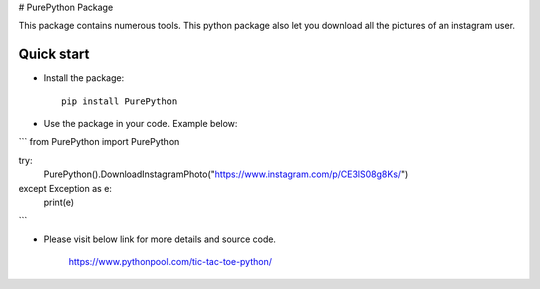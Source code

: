 # PurePython Package

This package contains numerous tools. This python package also let you download all the pictures of an instagram user.


Quick start
-----------

- Install the package::

    pip install PurePython

- Use the package in your code. Example below:
```
from PurePython import PurePython

try:
    PurePython().DownloadInstagramPhoto("https://www.instagram.com/p/CE3lS08g8Ks/")
except Exception as e:
    print(e)
```

- Please visit below link for more details and source code.

    https://www.pythonpool.com/tic-tac-toe-python/






